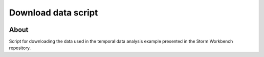 ..
    This file is part of storm-gallery.
    Copyright (C) 2021 INPE.

    storm-gallery is free software; you can redistribute it and/or modify it
    under the terms of the MIT License; see LICENSE file for more details.


=====================
Download data script
=====================

.. image:: https://img.shields.io/badge/lifecycle-maturing-blue.svg
        :target: https://www.tidyverse.org/lifecycle/#maturing
        :alt: Software Life Cycle

.. image:: https://cdn.rawgit.com/syl20bnr/spacemacs/442d025779da2f62fc86c2082703697714db6514/assets/spacemacs-badge.svg
        :target: https://github.com/syl20bnr/spacemacs
        :alt: Made with Spacemacs

About
=====

Script for downloading the data used in the temporal data analysis example presented in the Storm Workbench repository.
